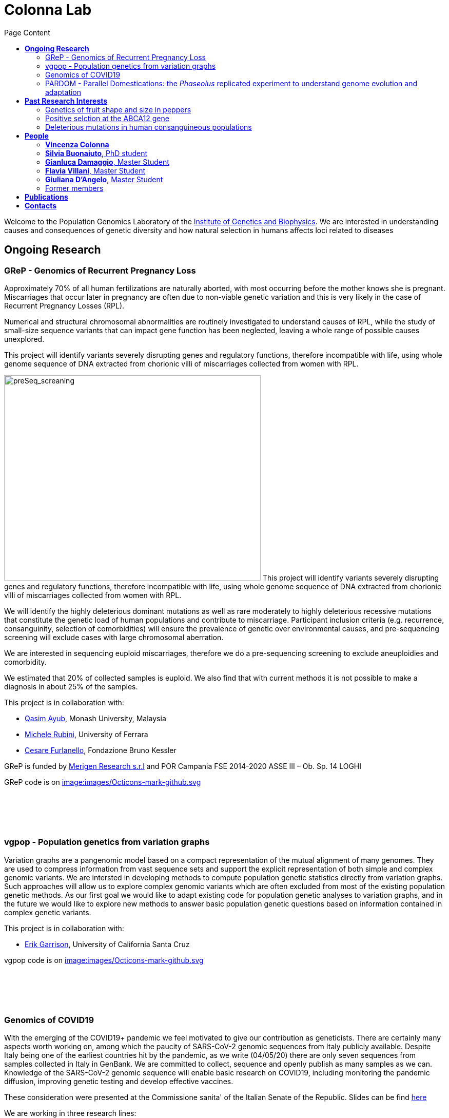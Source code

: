 = *Colonna Lab*
:toc-title: Page Content
:toc: left
:toclevels: 4
:imagedir: images/

Welcome to the Population Genomics Laboratory of the http://www.igb.cnr.it/[Institute of Genetics and Biophysics].
We are interested in understanding causes and consequences of genetic diversity and how natural selection in humans affects loci related to diseases

== *Ongoing Research*

=== GReP - Genomics of Recurrent Pregnancy Loss

Approximately 70% of all human fertilizations are naturally aborted, with most occurring before the mother knows she is pregnant. Miscarriages that occur later in pregnancy are often due to non-viable genetic variation and this is very likely in the case of Recurrent Pregnancy Losses (RPL).

Numerical and structural chromosomal abnormalities are routinely investigated to understand causes of RPL, while the study of small-size sequence variants that can impact gene function has been neglected, leaving a whole range of possible causes unexplored.

This project will identify variants severely disrupting genes and regulatory functions, therefore incompatible with life, using whole genome sequence of DNA extracted from chorionic villi of miscarriages collected from women with RPL.

image:images/preSeq_screaning.png[preSeq_screaning,500,400,role="right"] This project will identify variants severely disrupting genes and regulatory functions, therefore incompatible with life, using whole genome sequence of DNA extracted from chorionic villi of miscarriages collected from women with RPL.

We will identify the highly deleterious dominant mutations as well as rare moderately to highly deleterious recessive mutations that constitute the genetic load of human populations and contribute to miscarriage. Participant inclusion criteria (e.g. recurrence, consanguinity, selection of comorbidities) will ensure the prevalence of genetic over environmental causes, and pre-sequencing screening will exclude cases with large chromosomal aberration.

We are interested in sequencing euploid miscarriages, therefore we do a pre-sequencing screening to exclude aneuploidies and comorbidity.

We estimated that 20% of collected samples is euploid. We also find that with current methods it is not possible to make a diagnosis in about 25% of the samples.

This project is in collaboration with:

- https://www.monash.edu.my/science/staff/academic/qasim-ayub[Qasim Ayub], Monash University, Malaysia

- http://docente.unife.it/michele.rubini[Michele Rubini], University of Ferrara

- https://mpba.fbk.eu/furlanello[Cesare Furlanello], Fondazione Bruno Kessler

GReP is funded by https://www.merigen.it/[Merigen Research s.r.l] and POR Campania FSE 2014-2020 ASSE III – Ob. Sp. 14  LOGHI

GReP code is on https://github.com/ezcn/grep[image:images/Octicons-mark-github.svg]

{empty} +
{empty} +
{empty} +
{empty} +

=== vgpop - Population genetics from variation graphs


Variation graphs are a pangenomic model based on a compact representation of the mutual alignment of many genomes. They are used to compress information from vast sequence sets and support the explicit representation of both simple and complex genomic variants. We are intersted in developing methods to compute population genetic statistics directly from variation graphs. Such approaches will allow us to explore complex genomic variants which are often excluded from most of the existing population genetic methods. As our first goal we would like to adapt existing code for population genetic analyses to variation graphs, and in the future we would like to explore new methods to answer basic population genetic questions based on information contained in complex genetic variants.

This project is in collaboration with:

- http://www.hypervolu.me/~erik/erik_garrison.html[Erik Garrison], University of California Santa Cruz

vgpop code is on https://github.com/Flavia95/VGpop[image:images/Octicons-mark-github.svg]

{empty} +
{empty} +
{empty} +
{empty} +

=== Genomics of COVID19

With the emerging of the COVID19+ pandemic we feel motivated to give our contribution as geneticists. There are certainly many aspects worth working on, among which the paucity of SARS-CoV-2 genomic sequences from Italy publicly available. Despite Italy being one of the earliest countries hit by the pandemic, as we write (04/05/20) there are only seven sequences from samples collected in Italy in GenBank. We are committed to collect, sequence and openly publish as many samples as we can. Knowledge of the SARS-CoV-2 genomic sequence will enable basic research on COVID19, including monitoring the pandemic diffusion, improving genetic testing and develop effective vaccines.

These consideration were presented at the Commissione sanita' of the Italian Senate of the Republic. Slides can be find https://github.com/ColonnaLab/laboratory_WebPage/blob/master/docs/2020_Covid19Senato.pdf[here]

We are working in three research lines:

1. Through ELIXIR-ITA we are making a community effort to train laboratories on protocols, methods and procedure for the study of the SARS-CoV-2 genomes

2. We are recruiting COVID19+ individuals from Regione Basilicata, one of the few regions in Italy with the lowest rate of infection. This research is supported by local associations and entrepreneur

[#img-blocc]
[caption="Figure 1.2: ",link=https://github.com/ColonnaLab/laboratory_WebPage/tree/master/images/blob/master/image/bloccsheme.png]
image::images/bloccsheme.png[blocc,1000]

3. We are part of a network that aim to develop a platform for sharing and analyzing genomic sequence information from samples collected in the Region Campania in Italy. This research is supported by Regione Campania – Recover – Covid 19 -DPGR n. 45 (06/03/2020). Prot. 2020, 0213629 del 05/05/2020.

{empty} +
{empty} +
{empty} +
{empty} +

=== PARDOM - Parallel Domestications: the _Phaseolus_ replicated experiment to understand genome evolution and adaptation

_Phaseolus_ is a unique example of multiple parallel domestication events that provide a natural experiment to study convergent phenotypic evolution associated with convergent genomic and/or transcriptomic changes. We want to study convergent evolution in four replicates of the domestication process in _P_. _vulgaris_ (PV) and _P_. _lunatus_ (PL), two highly collinear species each domesticated independently in Mesoamerica and the Andes, resulting in at least four independent domestication events.

This project is in collaboration with:
- http://www.univpm.it/roberto.papa[Roberto Papa]

PARDOM is funded by PRIN 2017 20177RL4KL

{empty} +
{empty} +
{empty} +
{empty} +

== *Past Research Interests*

=== Genetics of fruit shape and size in peppers
Capsicum fruits are among the most-widely consumed vegetable crops in the world, and one of the most extensively domesticated plants. While a focus of breeding programs and widely studied for its beneficial properties, the genetics of pepper has been studied mostly by linkage analysis and with the use of coarse sets of markers and low resolution phenotypic data.

We discovered 746k high quality polymorphic sites analyzing sequence data of 373 pepper accessions. We also measured thirty-eight fruit shape and size attributes in 220 C. annuum accessions.We used these data to:

(i) uncover genomic properties of the pepper genome

(ii) describe population structure within the Capsicum genus at a resolution never achieved before

(iii) study natural selection,

(iv) discover significant association between genetic markers and traits related to pepper fruit shape and size in C. annuum, including a non-synonymous change in the sequence of longifolia 1-like gene associated with variance in fruit elongation.

[#img-capsicum]
[caption="Figure 1.2: ",link=https://github.com/GianlucaDamaggio/testWebPage/blob/master/image/preSeq_screaning.png]
image::images/capsicum.png[capsicum,1000]

Our collection includes 373 pepper accessions from eleven species from 51 countries. It covers all the economically important species of Capsicum widely used in breeding programs, representing the largest study so far in terms of number of species and number of genetic variants analyzed.

This project is a collaboration with Pasquale Tripodi and Nunzio D'Agostino at http://sito.entecra.it/portale/cra_dati_istituto.php?id=207[CREA]

>> See our open access https://www.nature.com/articles/s41598-019-46136-5[paper]!! <<

>> Go to the project https://ezcn.github.io/Capsicum-genomics/[website]! <<

{empty} +
{empty} +
{empty} +
{empty} +

=== Positive selction at the ABCA12 gene

Natural selection acts on genetic variants by increasing the frequency of alleles responsible for a cellular function that is favorable in a certain environment.

In a https://genomebiology.biomedcentral.com/articles/10.1186/gb-2014-15-6-r88[previous genome-wide scan for positive selection] in contemporary humans, we identified a signal of positive selection in European and Asians at the genetic variant rs10180970. The variant is located in the second intron of the http://www.ensembl.org/Homo_sapiens/Gene/Summary?db=core;g=ENSG00000144452;r=2:214931542-215138428[ABCA12] gene, which is implicated in the lipid barrier formation and down-regulated by UVB radiation. Mutations in ABCA12 causes https://omim.org/entry/242500[Harlequin Ichthyosis], a rare recessive disorderd with variable penetrance.

We studied the signal of selection in the genomic region surrounding rs10180970 in a larger dataset that includes DNA sequences from ancient samples. We also investigated the functional consequences of gene expression of the alleles of rs10180970 and another genetic variant in its proximity in healthy volunteers exposed to similar UV radiation.

image::images/abca12.png[abca12,800]

The Cross Population Extended Haplotype Homozogysity statistic (XP-EHH), measured between pairs of continental populations, shows a signal of positive selection in non-Africans over 35kb downstream rs10180970, especially in East-Asians.


>> See our open access https://www.nature.com/articles/s41598-019-40360-9[paper]!! <<

{empty} +
{empty} +
{empty} +
{empty} +

=== Deleterious mutations in human consanguineous populations

Alleles with detrimental consequences and recessive inheritance pattern are the major contributors to the genetic load in human populations. Indeed, while dominant deleterious variants are quickly purged by selection, recessive variants remain in the populations at low frequency and mostly in a heterozygosis.

image:images/consang_pop.png[consang_pop,500,400,role="right"] In consanguineous populations kin marriages can cause deleterious recessive variants to be exposed in homozygous state causing higher rate rate of disorders (congenital, late onset, infertility, miscarriage, infant mortality and morbidity). At the same time, however, inbreeding provides an occasion for selection to act on deleterious phenotypes, in a phenomenon known as purging through inbreeding.

We are interested in understanding and characterizing the incidence of deleterious mutations in consanguineous populations.

{empty} +
{empty} +
{empty} +
{empty} +

== *People*

=== *Vincenza Colonna*

image:images/vcolonna.jpg[vcolonna,400,role="right"] I am a researcher at the Institue of Genetics and Biophysics of the Italian National Research Council. I graduated in Evolutionary Biology from University of Napoli Federico II (Italy), did postdoctoral work at University of Ferrara (Italy) and at the Wellcome Trust Sanger Institute (UK). I was lectures in Genetics and Bioinformatics at the University of Ferrara (Italy). See my full C.V. http://www.igb.cnr.it/popgenlab/cvenza[here].

I am a population geneticist and an expert in bioinformatics, working mainly with human data.

I led research projects on: analysis of genomic sequences (assembly, variant calling) and genomic inference (functional interpretation of genetic variants);population genetic analyses for inference on demography and natural selection; genetics of isolated populations; evolutionary medicine; genetics of rare genomic variants.

I have actively collaborated on projects involving RNAseq data analysis and general statistical inference. During my undergraduate training, I worked on projects on molecular biology.

I am an experienced trainer in teaching basic lab skills
for research computing (e.g. programming languages, version control, statistical analyses).

I founded and led http://www.igb.cnr.it/obilab[OBiLab], a project on training in Bioinformatics

{empty} +
{empty} +

=== *Silvia Buonaiuto*, PhD student

image:images/silvia.jpg[silvia,200,role="right"] I am a Phd Student at National Research Council and Università della Campania Luigi Vanvitelli. I work on a project that studies idiopathic recurrent miscarriage and aims at identifying genetic variants likely to cause miscarriages to ultimately improve prenatal diagnosis.

I have a master’s degree in Biology from the University of Napoli Federico II. I did a master thesis in molecular biology at the Department of Biology.

{empty} +
{empty} +

=== *Gianluca Damaggio*, Master Student

image:images/gianluca.jpg[gianluca,200,role="right"] I received a bachelor's degree in Molecular Biology at the University of Napoli Federico II (Italy) and now I am a master's student at the Institue of Genetics and Biophysics of the Italian National Research Council.

My project consists in the analysis of  embryonic whole-genome sequences from recurrent miscarriages in humans. My interest is to investigate the enrichment of deleterious consequences in our cases compared to a control population. To do this I study the distribution of deleterious variants in the Allele Frequency Spectrum.

I am also collaborating to project with the Laboratory of Elena Cattaneo in Milano. My contribution is to set up a pipeline to count the number of repeats in the Huntington's gene.

{empty} +
{empty} +

=== *Flavia Villani*, Master Student

I am a master's student at the Institue of Genetics and Biophysics of the Italian National Research Council. I graduated in Biology at the University of Fisciano (Italy).

I contributed to a project that studies idiopathic recurrent miscarriage. Currently, I am working to build a library using the Python programming language for the statistical analysis of negative selection using sequence data. In particular, I am focusing on the use of pangenomic sequence data.

{empty} +
{empty} +

=== *Giuliana D'Angelo*, Master Student

I am a molecular biology student at University of Naples Federico II currently working on my master's degree thesis at the Institue of Genetics and Biophysics of the Italian National Research Council.

For my thesis, I am studying embryonic mitochondrial sequences from recurrent miscarriages in humans. In particular, I am doing the variant calling, determining haplogroups, and studying the incidence of deleterious mutations in mitochondrial genes and regulatory regions.

{empty} +
{empty} +

=== Former members

* Roberto Sirica, PhD student, 2015-2018
* Gaia Leandra Cecere, undergraduate student, 2018
* Marianna Buonaiuto, visiting Postdoc, 2017
* Lucia De Martino, visiting Graduate Student, 2016

{empty} +
{empty} +
{empty} +
{empty} +

== *Publications*

See them on https://scholar.google.it/citations?user=ufP1EYgAAAAJ&hl=en&oi=ao[Google Scholar] or in http://publicationslist.org/vincenza.colonna[Publication]

Peer-reviewed Journals

1. Anagnostou P, Dominici V, Battaggia C, Lisi A, Sarno S, Boattini A, Calò C, Francalacci P, Vona G, Tofanelli S, Vilar MG, Colonna V, Pagani L, Destro Bisol G. Inter-individual genomic heterogeneity within European population isolates. PLoS One. 2019 Oct 9;14(10):e0214564. doi: 10.1371/journal.pone.0214564. eCollection 2019. PubMed PMID: 31596857

2. Colonna V, D'Agostino N, Garrison E, Albrechtsen A, Jonas Meisner J, Facchiano A, Cardi T, Tripodi P Genomic diversity and novel genome-wide association with fruit morphology in Capsicum, from 746k polymorphic sites. Sci Rep. 2019 Jul 11;9(1):10067. doi: 10.1038/s41598-019-46136-5. PubMed PMID: 31296904

3. Petrella V, Aceto S, Colonna V, Saccone G, Sanges R, Polanska N, Volf P, Gradoni L, Bongiorno G, Salvemini M Identification of sex determination genes and their evolution in Phlebotominae sand flies (Diptera, Nematocera) . BMC Genomics 2019 in press

4. Sirica R, Buonaiuto M, Petrella V, Sticco L, Tramontano D, Antonini D, Missero C, Guardiola O, Andolfi G, Kumar H, Ayub Q, Xue Y, Tyler-Smith C, Salvemini M, D'Angelo G, Colonna V. Positive selection in Europeans and East-Asians at the ABCA12 gene. Sci Rep. 2019 Mar 19;9(1):4843. doi: 10.1038/s41598-019-40360-9. PubMed PMID: 30890716

5. Gardner EJ, Lam VK, Harris DN, Chuang NT, Scott EC, Pittard WS, Mills RE; 1000 Genomes Project Consortium, Devine SE. The Mobile Element Locator Tool (MELT): population-scale mobile element discovery and biology. Genome Res. 2017 Nov;27(11):1916-1929. doi: 10.1101/gr.218032.116. Epub 2017 Aug 30. PubMed PMID: 28855259

6. Xue Y, Mezzavilla M, Haber M, McCarthy S, Chen Y, Narasimhan V, Gilly A, Ayub Q, Colonna V, Southam L, Finan C, Massaia A, Chheda H, Palta P, Ritchie G, Asimit J, Dedoussis G, Gasparini P, Palotie A, Ripatti S, Soranzo N, Toniolo D, Wilson JF, Durbin R, Tyler-Smith C, Zeggini E. Enrichment of low-frequency functional variants revealed by whole-genome sequencing of multiple isolated European populations. Nat Commun. 2017 Jun 23;8:15927. doi: 10.1038/ncomms15927. PubMed PMID: 28643794

7. Pagani L, Colonna V, Tyler-Smith C, Ayub Q. An Ethnolinguistic and Genetic Perspective on the Origins of the Dravidian-Speaking Brahui in Pakistan. Man India. 2017;97(1):267-278. PubMed PMID: 28381901

8. Anagnostou P, Dominici V, Battaggia C, Pagani L, Vilar M, Wells RS, Pettener D, Sarno S, Boattini A, Francalacci P, Colonna V, Vona G, Calò C, Destro Bisol G, Tofanelli S. Overcoming the dichotomy between open and isolated populations using
genomic data from a large European dataset. Sci Rep. 2017 Feb 1;7:41614. doi:10.1038/srep41614. PubMed PMID: 28145502

9. Terreri S, Durso M, Colonna V, Romanelli A, Terracciano D, Ferro M, Perdonà S, Castaldo L, Febbraio F, de Nigris F, Cimmino A. New Cross-Talk Layer between Ultraconserved Non-Coding RNAs, MicroRNAs and Polycomb Protein YY1 in Bladder Cancer. Genes (Basel). 2016 Dec 14;7(12). pii: E127. PubMed PMID: 27983635

10. Lania G, Bresciani A, Bisbocci M, Francone A, Colonna V, Altamura S, Baldini A. Vitamin B12 ameliorates the phenotype of a mouse model of DiGeorge syndrome. Hum Mol Genet. 2016 Aug 9. pii: ddw267.PubMed PMID: 27506981

11. McKerrell T, Moreno T, Ponstingl H, Bolli N, Dias JM, Tischler G, Colonna V, Manasse B, Bench A, Bloxham D, Herman B, Fletcher D, Park N, Quail MA, Manes N, Hodkinson C, Baxter J, Sierra J, Foukaneli T, Warren AJ, Chi J, Costeas P, Rad R, Huntly B, Grove C, Ning Z, Tyler-Smith C, Varela I, Scott M, Nomdedeu J, Mustonen V, Vassiliou GS. Development and validation of a comprehensive genomic diagnostic tool for myeloid malignancies. Blood 2016 Apr 27. pii: blood-2015-11-683334. PubMed PMID: 27121471

12. Olivieri M, Ferro M, Terreri S, Durso M, Romanelli A, Avitabile C, De Cobelli O, Messere A, Bruzzese D, Vannini I, Marinelli L, Novellino E, Zhang W, Incoronato M, Ilardi G, Staibano S, Marra L, Franco R, Perdonà S, Terracciano D, Czerniak B, Liguori GL, Colonna V, Fabbri M, Febbraio F, Calin GA, Cimmino A. Long non-coding RNA containing ultraconserved genomic region 8 promotes bladder cancer tumorigenesis. Oncotarget. 2016 Mar 1. PubMed PMID: 26943042

13. Petrella V, Aceto S, Musacchia F, Colonna V, Robinson M, Benes V, Cicotti G, Bongiorno G, Gradoni L, Volf P, Salvemini M. De novo assembly and sex-specific transcriptome profiling in the sand fly Phlebotomus perniciosus (Diptera, Phlebotominae), a major Old World vector of Leishmania infantum. BMC Genomics. 2015 Oct 23;16(1):847. PubMed PMID: 26493315

14. 1000 Genomes Project Consortium, Auton A, Brooks LD, Durbin RM, Garrison EP, Kang HM, Korbel JO, Marchini JL, McCarthy S, McVean GA, Abecasis GR. A global reference for human genetic variation. Nature. 2015 Oct 1;526(7571):68-74. PubMed PMID: 26432245

15. Shah SS, Mohyuddin A, Colonna V, Mehdi SQ, Ayub Q. Monoamine Oxidase A gene polymorphisms and self reported aggressive behaviour in a Pakistani ethnic group. J Pak Med Assoc. 2015 Aug;65(8):818-24. PubMed PMID: 26228323

16. Delaneau O, Marchini J; 1000 Genomes Project Consortium; 1000 Genomes Project Consortium. Integrating sequence and array data to create an improved 1000 Genomes Project haplotype reference panel. Nat Commun. 2014 Jun 13;5:3934. doi: 10.1038/ncomms4934. PubMed PMID: 25653097

17. Mezzavilla M, Vozzi D, Pirastu N, Girotto G, d'Adamo P, Gasparini P, Colonna V. Genetic landscape of populations along the Silk Road: admixture and migration patterns. BMC Genet. 2014 Dec 5;15:131. PubMed PMID: 25476266

18. Panoutsopoulou K, Hatzikotoulas K, Xifara DK, Colonna V, Farmaki AE, Ritchie GR, Southam L, Gilly A, Tachmazidou I, Fatumo S, Matchan A, Rayner NW, Ntalla I, Mezzavilla M, Chen Y, Kiagiadaki C, Zengini E, Mamakou V, Athanasiadis A, Giannakopoulou M, Kariakli VE, Nsubuga RN, Karabarinde A, Sandhu M, McVean G, Tyler-Smith C, Tsafantakis E, Karaleftheri M, Xue Y, Dedoussis G, Zeggini E. Genetic characterization of Greek population isolates reveals strong genetic drift at missense and trait-associated variants. Nat Commun. 2014 Nov 6;5:5345. doi: 10.1038/ncomms6345. PubMed PMID: 25373335

19. Colonna V, Ayub Q, Chen Y, Pagani L, Luisi P, Pybus M, Garrison E, Xue Y, Tyler-Smith C; 1000 Genomes Project Consortium, Abecasis GR, Auton A, Brooks LD, DePristo MA, Durbin RM, Handsaker RE, Kang HM, Marth GT, McVean GA. Human genomic regions with exceptionally high levels of population differentiation identified from 911 whole-genome sequences. Genome Biol. 2014 Jun 30;15(6):R88. doi: 10.1186/gb-2014-15-6-r88. PubMed PMID: 24980144

20. Ayub Q, Moutsianas L, Chen Y, Panoutsopoulou K, Colonna V, Pagani L, Prokopenko I, Ritchie GR, Tyler-Smith C, McCarthy MI, Zeggini E, Xue Y. Revisiting the thrifty gene hypothesis via 65 loci associated with susceptibility to type 2 diabetes. Am J Hum Genet. 2014 Feb 6;94(2):176-85. doi: 10.1016/j.ajhg.2013.12.010. Epub 2014 Jan 9. PubMed PMID: 24412096

21. Sikora MJ, Colonna V, Xue Y, Tyler-Smith C. Modeling the contrasting Neolithic male lineage expansions in Europe and Africa. Investig Genet. 2013 Nov 21;4(1):25. doi: 10.1186/2041-2223-4-25. PubMed PMID: 24262073

22. Khurana E*, Fu Y*, Colonna V*, Mu XJ*, Kang HM, Lappalainen T, Sboner A, Lochovsky L, Chen J, Harmanci A, Das J, Abyzov A, Balasubramanian S, Beal K, Chakravarty D, Challis D, Chen Y, Clarke D, Clarke L, Cunningham F, Evani US, Flicek P, Fragoza R, Garrison E, Gibbs R, Gümüs ZH, Herrero J, Kitabayashi N, Kong Y, Lage K, Liluashvili V, Lipkin SM, MacArthur DG, Marth G, Muzny D, Pers TH, Ritchie GR, Rosenfeld JA, Sisu C, Wei X, Wilson M, Xue Y, Yu F; 1000 Genomes Project Consortium, Dermitzakis ET, Yu H, Rubin MA, Tyler-Smith C, Gerstein M. Integrative annotation of variants from 1092 humans: application to cancer genomics. Science. 2013 Oct 4;342(6154):1235587. doi: 10.1126/science.1235587. PubMed PMID: 24092746
*equal contribution

23. Ghirotto S, Tassi F, Fumagalli E, Colonna V, Sandionigi A, Lari M, Vai S, Petiti E, Corti G, Rizzi E, De Bellis G, Caramelli D, Barbujani G. Origins and evolution of the Etruscans' mtDNA. PLoS One. 2013;8(2):e55519. PubMed PMID: 23405165

24. 1000 Genomes Project Consortium, Abecasis GR, Auton A, Brooks LD, DePristo MA, Durbin RM, Handsaker RE, Kang HM, Marth GT, McVean GA. An integrated map of genetic variation from 1,092 human genomes. Nature. 2012 Nov 1;491(7422):56-65. PubMed PMID: 23128226

25. Boraska V, Jerončić A, Colonna V, Southam L, Nyholt DR, Rayner NW, Perry JR, Toniolo D, Albrecht E, Ang W, Bandinelli S, Barbalic M, Barroso I, Beckmann JS, Biffar R, Boomsma D, Campbell H, Corre T, Erdmann J, Esko T, Fischer K, Franceschini N, Frayling TM, Girotto G, Gonzalez JR, Harris TB, Heath AC, Heid IM, Hoffmann W, Hofman A, Horikoshi M, Zhao JH, Jackson AU, Hottenga JJ, Jula A, Kähönen M, Khaw KT, Kiemeney LA, Klopp N, Kutalik Z, Lagou V, Launer LJ, Lehtimäki T, Lemire M, Lokki ML, Loley C, Luan J, Mangino M, Mateo Leach I, Medland SE, Mihailov E, Montgomery GW, Navis G, Newnham J, Nieminen MS, Palotie A, Panoutsopoulou K, Peters A, Pirastu N, Polasek O, Rehnström K, Ripatti S, Ritchie GR, Rivadeneira F, Robino A, Samani NJ, Shin SY, Sinisalo J, Smit JH, Soranzo N, Stolk L, Swinkels DW, Tanaka T, Teumer A, Tönjes A, Traglia M, Tuomilehto J, Valsesia A, van Gilst WH, van Meurs JB, Smith AV, Viikari J, Vink JM, Waeber G, Warrington NM, Widen E, Willemsen G, Wright AF, Zanke BW, Zgaga L; Wellcome Trust Case Control Consortium, Boehnke M, d'Adamo AP, de Geus E, Demerath EW, den Heijer M, Eriksson JG, Ferrucci L, Gieger C, Gudnason V, Hayward C, Hengstenberg C, Hudson TJ, Järvelin MR, Kogevinas M, Loos RJ, Martin NG, Metspalu A, Pennell CE, Penninx BW, Perola M, Raitakari O, Salomaa V, Schreiber S, Schunkert H, Spector TD, Stumvoll M, Uitterlinden AG, Ulivi S, van der Harst P, Vollenweider P, Völzke H, Wareham NJ, Wichmann HE, Wilson JF, Rudan I, Xue Y, Zeggini E. Genome-wide meta-analysis of common variant differences between men and women. Hum Mol Genet. 2012 Nov 1;21(21):4805-15. PubMed PMID: 22843499

26. Colonna V, Pistis G, Bomba L, Mona S, Matullo G, Boano R, Sala C, Viganò F, Torroni A, Achilli A, Hooshiar Kashani B, Malerba G, Gambaro G, Soranzo N, Toniolo D. Small effective population size and genetic homogeneity in the Val Borbera isolate. Eur J Hum Genet. 2013 Jan;21(1):89-94. PubMed PMID: 22713810

27. Everitt AR, Clare S, Pertel T, John SP, Wash RS, Smith SE, Chin CR, Feeley EM, Sims JS, Adams DJ, Wise HM, Kane L, Goulding D, Digard P, Anttila V, Baillie JK, Walsh TS, Hume DA, Palotie A, Xue Y, Colonna V, Tyler-Smith C, Dunning J, Gordon SB; GenISIS Investigators; MOSAIC Investigators, Smyth RL, Openshaw PJ, Dougan G, Brass AL, Kellam P. IFITM3 restricts the morbidity and mortality associated with influenza. Nature. 2012 Mar 25;484(7395):519-23. PubMed PMID: 22446628

28. Colonna V, Pagani L, Xue Y, Tyler-Smith C. A world in a grain of sand: human history from genetic data. Genome Biol. 2011 Nov 21;12(11):234. PubMed PMID: 22104725

29. Kutanan W, Kampuansai J, Colonna V, Nakbunlung S, Lertvicha P, Seielstad M, Bertorelle G, Kangwanpong D. Genetic affinity and admixture of northern Thai people along their migration route in northern Thailand: evidence from autosomal STR loci. J Hum Genet. 2011 Feb;56(2):130-7. PubMed PMID: 21107341

30. Colonna V, Boattini A, Guardiano C, Dall'ara I, Pettener D, Longobardi G, Barbujani G. Long-range comparison between genes and languages based on syntactic distances. Hum Hered. 2010;70(4):245-54. PubMed PMID: 20948220

31. Barbujani G, Colonna V. Human genome diversity: frequently asked questions. Trends Genet. 2010 Jul;26(7):285-95. PubMed PMID: 20471132

32. Bronberg RA, Dipierri JE, Alfaro EL, Barrai I, Rodríguez-Larralde A, Castilla EE, Colonna V, Rodríguez-Arroyo G, Bailliet G. Isonymy structure of Buenos Aires city. Hum Biol. 2009 Aug;81(4):447-61. PubMed PMID: 20067369

33. Colonna V, Nutile T, Ferrucci RR, Fardella G, Aversano M, Barbujani G, Ciullo M. Comparing population structure as inferred from genealogical versus genetic information. Eur J Hum Genet. 2009 Dec;17(12):1635-41.PubMed PMID: 19550436

34. Belle EM, Benazzo A, Ghirotto S, Colonna V, Barbujani G. Comparing models on the genealogical relationships among Neandertal, Cro-Magnoid and modern Europeans by serial coalescent simulations. Heredity (Edinb). 2009 Mar;102(3):218-25. PubMed PMID: 18971954

35. Ciullo M, Nutile T, Dalmasso C, Sorice R, Bellenguez C, Colonna V, Persico MG, Bourgain C. Identification and replication of a novel obesity locus on chromosome 1q24 in isolated populations of Cilento. Diabetes. 2008 Mar;57(3):783-90. PubMed PMID:

36. Colonna V, Nutile T, Astore M, Guardiola O, Antoniol G, Ciullo M, Persico MG. Campora: a young genetic isolate in South Italy. Hum Hered. 2007;64(2):123-35. PubMed PMID: 17476112

37. Ciullo M, Bellenguez C, Colonna V, Nutile T, Calabria A, Pacente R, Iovino G, Trimarco B, Bourgain C, Persico MG. New susceptibility locus for hypertension on chromosome 8q by efficient pedigree-breaking in an Italian isolate. Hum Mol Genet. 2006 May 15;15(10):1735-43. PubMed PMID: 16611673

38. Tarsitano M, De Falco S, Colonna V, McGhee JD, Persico MG. The C. elegans pvf-1 gene encodes a PDGF/VEGF-like factor able to bind mammalian VEGF receptors and to induce angiogenesis. FASEB J. 2006 Feb;20(2):227-33. PubMed PMID: 16449794

Book chapters

* 2011 Barbujani G., Colonna V. (2011). Genetic bases of human biodiversity: an update. . In: Zachos F.E., Habel J.C. . Biodiversity Hotspots . p. 97-120, berlino:springer, ISBN: 9783642209918
* 2010 BARBUJANI G, COLONNA V (2010). Genetic bases of human biodiversity: an update. In: ZACHOS F. BIODIVERSITY HOTSPOTS. BERLIN:Springer

{empty} +
{empty} +
{empty} +
{empty} +

== *Contacts*

Vincenza Colonna, PhD


Istituto di Genetica e Biofisica "Adriano Buzzati-Traverso"
piano R, stanza 11
via Pietro Castellino 111 - 80131 Napoli - Italy - https://www.google.co.uk/maps/place/Cnr+Consiglio+Nazionale+Delle+Ricerche/@40.8545777,14.2250388,17z/data=!4m6!1m3!3m2!1s0x133b08ed1ffff6c1:0xede26e8ccb5ccb3b!2sCnr+Consiglio+Nazionale+Delle+Ricerche!3m1!1s0x133b08ed1ffff6c1:0xede26e8ccb5ccb3b[map]

tel. +39 081 6132 254

Email: vincenza.colonna@igb.cnr.it
